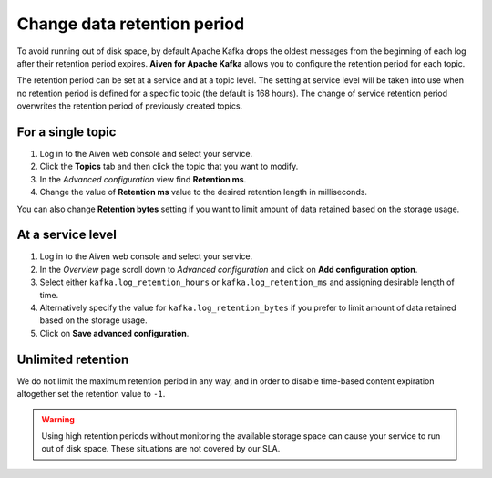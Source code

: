 Change data retention period
==============================

To avoid running out of disk space, by default Apache Kafka drops the oldest messages from the beginning of each log after their retention period expires. **Aiven for Apache Kafka** allows you to configure the retention period for each topic.

The retention period can be set at a service and at a topic level. The setting at service level will be taken into use when no retention period is defined for a specific topic (the default is 168 hours). The change of service retention period overwrites the retention period of previously created topics.

For a single topic
~~~~~~~~~~~~~~~~~~~~~

#. Log in to the Aiven web console and select your service.

#. Click the **Topics** tab and then click the topic that you want to modify.

#. In the *Advanced configuration* view find **Retention ms**.

#. Change the value of **Retention ms** value to the desired retention length in milliseconds.

You can also change **Retention bytes** setting if you want to limit amount of data retained based on the storage usage.


At a service level
~~~~~~~~~~~~~~~~~~~

#. Log in to the Aiven web console and select your service.

#. In the *Overview* page scroll down to *Advanced configuration* and click on **Add configuration option**.

#. Select either ``kafka.log_retention_hours`` or ``kafka.log_retention_ms`` and assigning desirable length of time.

#. Alternatively specify the value for ``kafka.log_retention_bytes`` if you prefer to limit amount of data retained based on the storage usage.

#. Click on **Save advanced configuration**.

Unlimited retention
~~~~~~~~~~~~~~~~~~~~~

We do not limit the maximum retention period in any way, and in order to disable time-based content expiration altogether set the retention value to ``-1``.

.. warning:: Using high retention periods without monitoring the available storage space can cause your service to run out of disk space. These situations are not covered by our SLA.



